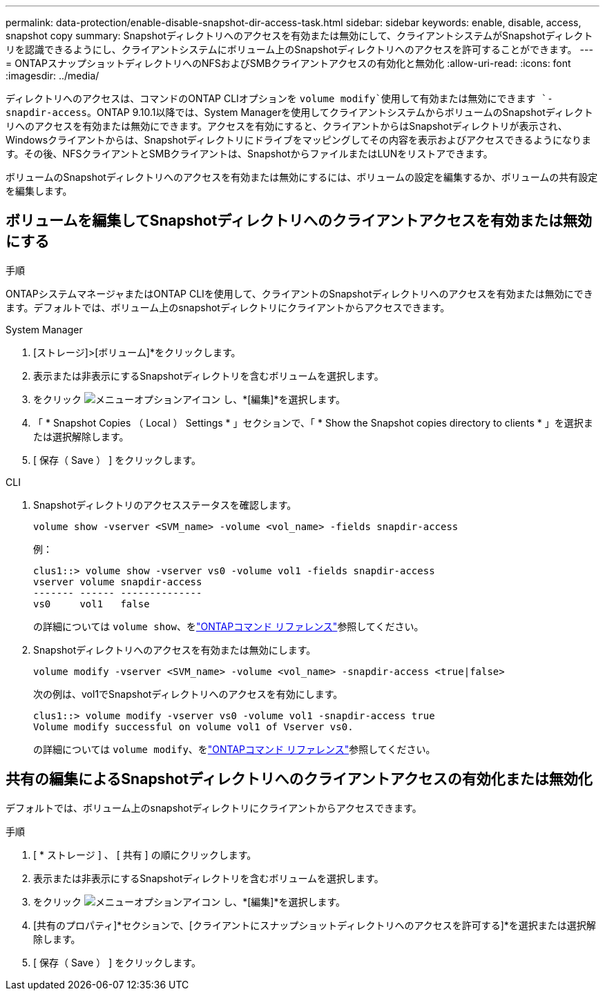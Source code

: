 ---
permalink: data-protection/enable-disable-snapshot-dir-access-task.html 
sidebar: sidebar 
keywords: enable, disable, access, snapshot copy 
summary: Snapshotディレクトリへのアクセスを有効または無効にして、クライアントシステムがSnapshotディレクトリを認識できるようにし、クライアントシステムにボリューム上のSnapshotディレクトリへのアクセスを許可することができます。 
---
= ONTAPスナップショットディレクトリへのNFSおよびSMBクライアントアクセスの有効化と無効化
:allow-uri-read: 
:icons: font
:imagesdir: ../media/


[role="lead"]
ディレクトリへのアクセスは、コマンドのONTAP CLIオプションを `volume modify`使用して有効または無効にできます `-snapdir-access`。ONTAP 9.10.1以降では、System Managerを使用してクライアントシステムからボリュームのSnapshotディレクトリへのアクセスを有効または無効にできます。アクセスを有効にすると、クライアントからはSnapshotディレクトリが表示され、Windowsクライアントからは、Snapshotディレクトリにドライブをマッピングしてその内容を表示およびアクセスできるようになります。その後、NFSクライアントとSMBクライアントは、SnapshotからファイルまたはLUNをリストアできます。

ボリュームのSnapshotディレクトリへのアクセスを有効または無効にするには、ボリュームの設定を編集するか、ボリュームの共有設定を編集します。



== ボリュームを編集してSnapshotディレクトリへのクライアントアクセスを有効または無効にする

.手順
ONTAPシステムマネージャまたはONTAP CLIを使用して、クライアントのSnapshotディレクトリへのアクセスを有効または無効にできます。デフォルトでは、ボリューム上のsnapshotディレクトリにクライアントからアクセスできます。

[role="tabbed-block"]
====
.System Manager
--
. [ストレージ]>[ボリューム]*をクリックします。
. 表示または非表示にするSnapshotディレクトリを含むボリュームを選択します。
. をクリック image:icon_kabob.gif["メニューオプションアイコン"] し、*[編集]*を選択します。
. 「 * Snapshot Copies （ Local ） Settings * 」セクションで、「 * Show the Snapshot copies directory to clients * 」を選択または選択解除します。
. [ 保存（ Save ） ] をクリックします。


--
.CLI
--
. Snapshotディレクトリのアクセスステータスを確認します。
+
[source, cli]
----
volume show -vserver <SVM_name> -volume <vol_name> -fields snapdir-access
----
+
例：

+
[listing]
----

clus1::> volume show -vserver vs0 -volume vol1 -fields snapdir-access
vserver volume snapdir-access
------- ------ --------------
vs0     vol1   false
----
+
の詳細については `volume show`、をlink:https://docs.netapp.com/us-en/ontap-cli/volume-show.html["ONTAPコマンド リファレンス"^]参照してください。

. Snapshotディレクトリへのアクセスを有効または無効にします。
+
[source, cli]
----
volume modify -vserver <SVM_name> -volume <vol_name> -snapdir-access <true|false>
----
+
次の例は、vol1でSnapshotディレクトリへのアクセスを有効にします。

+
[listing]
----

clus1::> volume modify -vserver vs0 -volume vol1 -snapdir-access true
Volume modify successful on volume vol1 of Vserver vs0.
----
+
の詳細については `volume modify`、をlink:https://docs.netapp.com/us-en/ontap-cli/volume-modify.html["ONTAPコマンド リファレンス"^]参照してください。



--
====


== 共有の編集によるSnapshotディレクトリへのクライアントアクセスの有効化または無効化

デフォルトでは、ボリューム上のsnapshotディレクトリにクライアントからアクセスできます。

.手順
. [ * ストレージ ] 、 [ 共有 ] の順にクリックします。
. 表示または非表示にするSnapshotディレクトリを含むボリュームを選択します。
. をクリック image:icon_kabob.gif["メニューオプションアイコン"] し、*[編集]*を選択します。
. [共有のプロパティ]*セクションで、[クライアントにスナップショットディレクトリへのアクセスを許可する]*を選択または選択解除します。
. [ 保存（ Save ） ] をクリックします。

